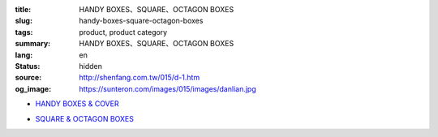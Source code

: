 :title: HANDY BOXES、SQUARE、OCTAGON BOXES
:slug: handy-boxes-square-octagon-boxes
:tags: product, product category
:summary: HANDY BOXES、SQUARE、OCTAGON BOXES
:lang: en
:status: hidden
:source: http://shenfang.com.tw/015/d-1.htm
:og_image: https://sunteron.com/images/015/images/danlian.jpg


- `HANDY BOXES & COVER <{filename}handy-boxes-cover.rst>`_

  .. image:: {filename}/images/015/images/danlian.jpg
     :name: http://shenfang.com.tw/015/images/單聯.JPG
     :alt: product
     :class: product-image-thumbnail

  .. image:: {filename}/images/015/images/gaiban.jpg
     :name: http://shenfang.com.tw/015/images/蓋板.JPG
     :alt: product
     :class: product-image-thumbnail

- `SQUARE & OCTAGON BOXES <{filename}square-octagon-boxes.rst>`_

  .. image:: {filename}/images/015/images/shuanglian-1.jpg
     :name: http://shenfang.com.tw/015/images/雙聯-1.JPG
     :alt: product
     :class: product-image-thumbnail

  .. image:: {filename}/images/015/images/bajiao-1.jpg
     :name: http://shenfang.com.tw/015/images/八角-1.JPG
     :alt: product
     :class: product-image-thumbnail
